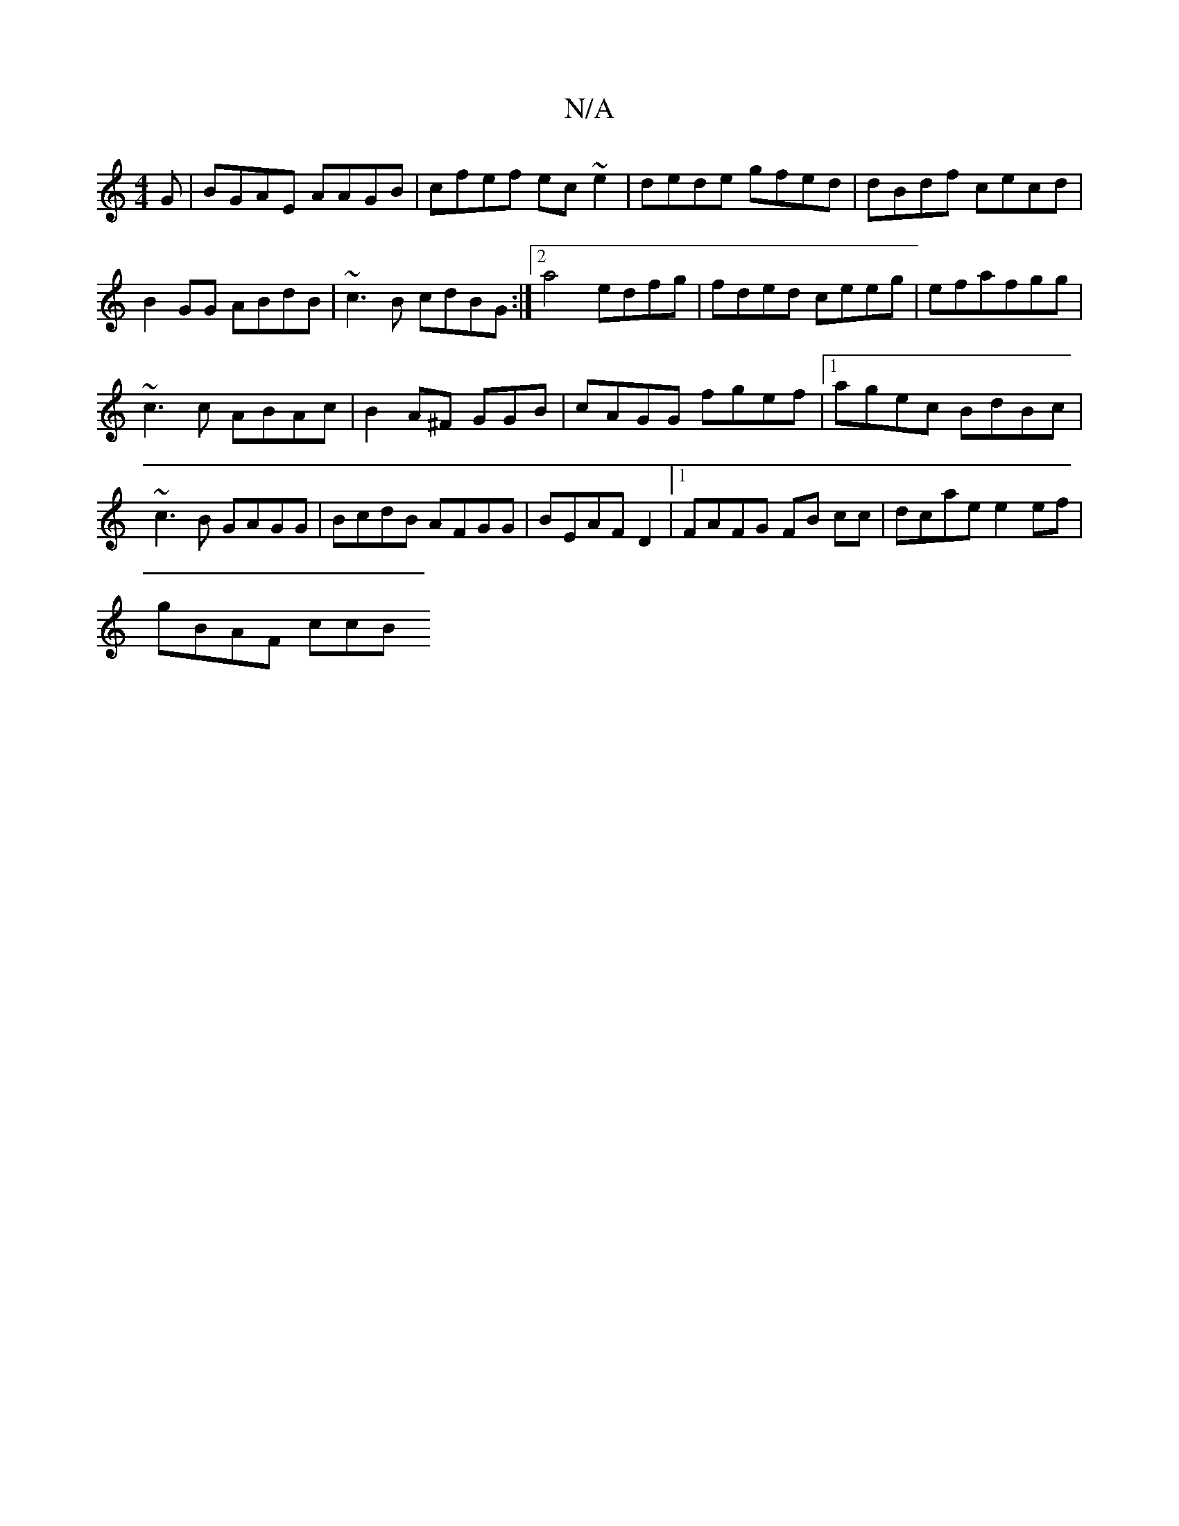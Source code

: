 X:1
T:N/A
M:4/4
R:N/A
K:Cmajor
G|BGAE AAGB|cfef ec~e2|dede gfed|dBdf cecd|
B2GG ABdB|~c3B cdBG :|2 a4 edfg|fded ceeg|efafgg|
~c3c ABAc|B2A^F GGB|cAGG fgef |1 agec BdBc | ~c3B GAGG | BcdB AFGG|BEAF D2|1FAFG FB cc|dcae e2ef|
gBAF ccB